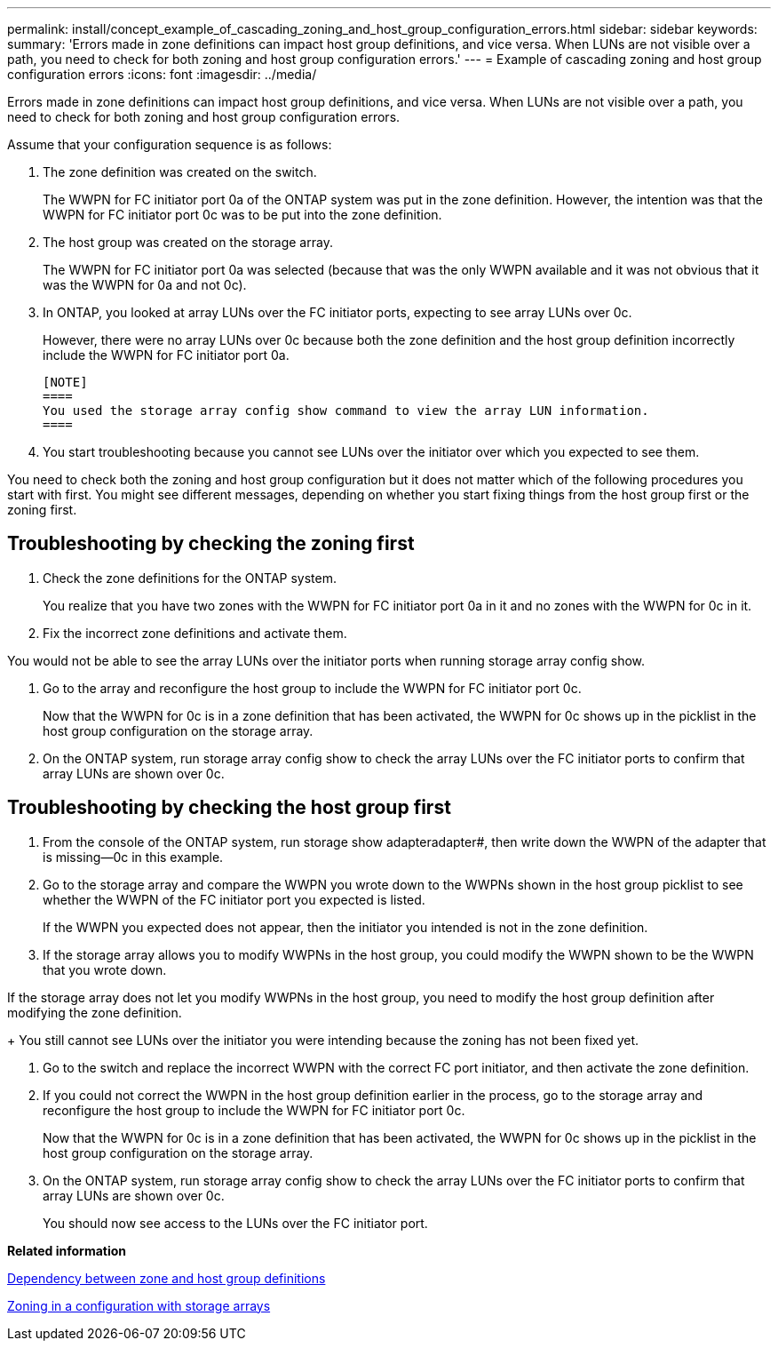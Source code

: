 ---
permalink: install/concept_example_of_cascading_zoning_and_host_group_configuration_errors.html
sidebar: sidebar
keywords: 
summary: 'Errors made in zone definitions can impact host group definitions, and vice versa. When LUNs are not visible over a path, you need to check for both zoning and host group configuration errors.'
---
= Example of cascading zoning and host group configuration errors
:icons: font
:imagesdir: ../media/

[.lead]
Errors made in zone definitions can impact host group definitions, and vice versa. When LUNs are not visible over a path, you need to check for both zoning and host group configuration errors.

Assume that your configuration sequence is as follows:

. The zone definition was created on the switch.
+
The WWPN for FC initiator port 0a of the ONTAP system was put in the zone definition. However, the intention was that the WWPN for FC initiator port 0c was to be put into the zone definition.

. The host group was created on the storage array.
+
The WWPN for FC initiator port 0a was selected (because that was the only WWPN available and it was not obvious that it was the WWPN for 0a and not 0c).

. In ONTAP, you looked at array LUNs over the FC initiator ports, expecting to see array LUNs over 0c.
+
However, there were no array LUNs over 0c because both the zone definition and the host group definition incorrectly include the WWPN for FC initiator port 0a.

 [NOTE]
 ====
 You used the storage array config show command to view the array LUN information.
 ====

. You start troubleshooting because you cannot see LUNs over the initiator over which you expected to see them.

You need to check both the zoning and host group configuration but it does not matter which of the following procedures you start with first. You might see different messages, depending on whether you start fixing things from the host group first or the zoning first.

== Troubleshooting by checking the zoning first

. Check the zone definitions for the ONTAP system.
+
You realize that you have two zones with the WWPN for FC initiator port 0a in it and no zones with the WWPN for 0c in it.

. Fix the incorrect zone definitions and activate them.
[NOTE]
====
You would not be able to see the array LUNs over the initiator ports when running storage array config show.
====
. Go to the array and reconfigure the host group to include the WWPN for FC initiator port 0c.
+
Now that the WWPN for 0c is in a zone definition that has been activated, the WWPN for 0c shows up in the picklist in the host group configuration on the storage array.

. On the ONTAP system, run storage array config show to check the array LUNs over the FC initiator ports to confirm that array LUNs are shown over 0c.

== Troubleshooting by checking the host group first

. From the console of the ONTAP system, run storage show adapteradapter#, then write down the WWPN of the adapter that is missing--0c in this example.
. Go to the storage array and compare the WWPN you wrote down to the WWPNs shown in the host group picklist to see whether the WWPN of the FC initiator port you expected is listed.
+
If the WWPN you expected does not appear, then the initiator you intended is not in the zone definition.

. If the storage array allows you to modify WWPNs in the host group, you could modify the WWPN shown to be the WWPN that you wrote down.
[NOTE]
====
If the storage array does not let you modify WWPNs in the host group, you need to modify the host group definition after modifying the zone definition.
====
+
You still cannot see LUNs over the initiator you were intending because the zoning has not been fixed yet.

. Go to the switch and replace the incorrect WWPN with the correct FC port initiator, and then activate the zone definition.
. If you could not correct the WWPN in the host group definition earlier in the process, go to the storage array and reconfigure the host group to include the WWPN for FC initiator port 0c.
+
Now that the WWPN for 0c is in a zone definition that has been activated, the WWPN for 0c shows up in the picklist in the host group configuration on the storage array.

. On the ONTAP system, run storage array config show to check the array LUNs over the FC initiator ports to confirm that array LUNs are shown over 0c.
+
You should now see access to the LUNs over the FC initiator port.

*Related information*

xref:concept_dependency_between_zone_and_host_group_definitions.adoc[Dependency between zone and host group definitions]

xref:concept_zoning_for_a_configuration_with_storage_arrays.adoc[Zoning in a configuration with storage arrays]
